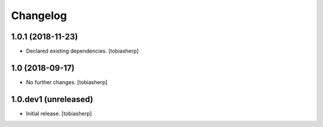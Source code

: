 Changelog
=========


1.0.1 (2018-11-23)
------------------

- Declared existing dependencies.
  [tobiasherp]


1.0 (2018-09-17)
----------------

- No further changes.
  [tobiasherp]


1.0.dev1 (unreleased)
---------------------

- Initial release.
  [tobiasherp]
